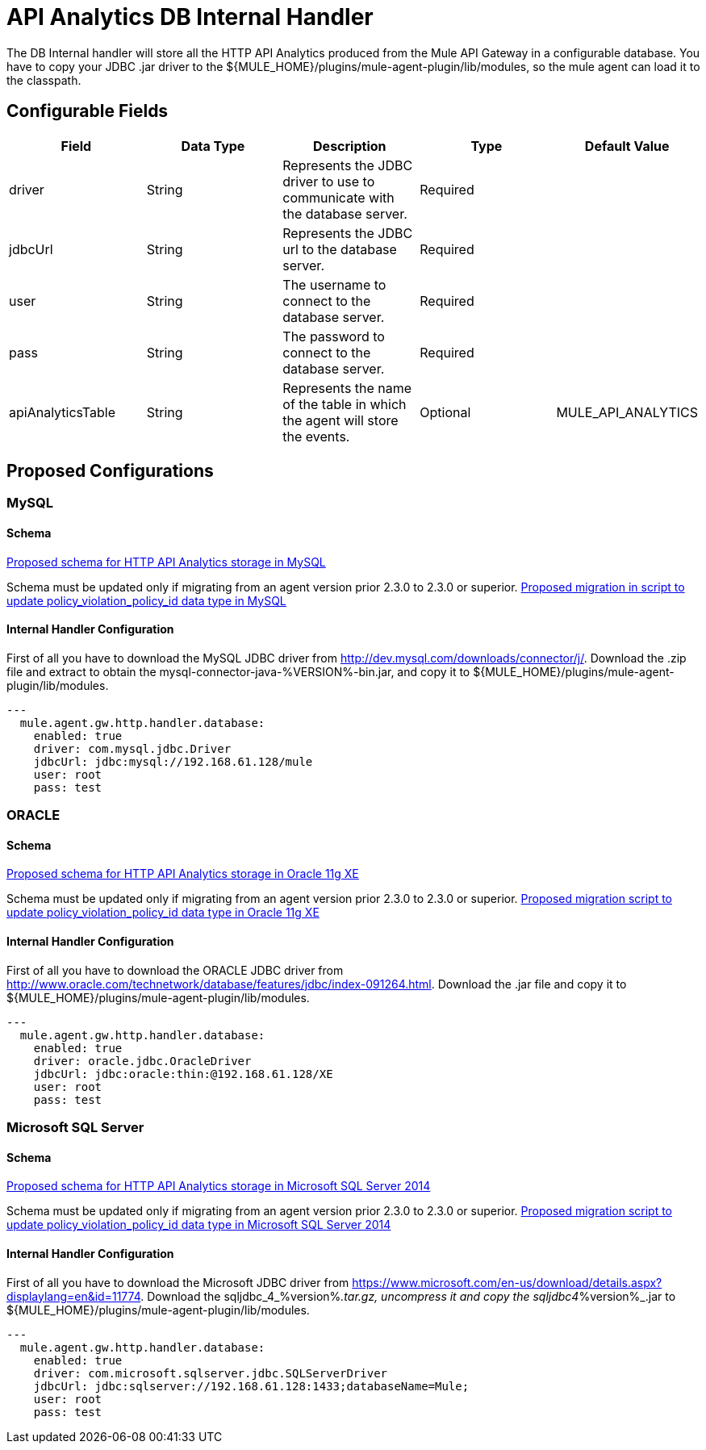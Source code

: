 = API Analytics DB Internal Handler

The DB Internal handler will store all the HTTP API Analytics produced from the
Mule API Gateway in a configurable database.
You have to copy your JDBC .jar driver to the ${MULE_HOME}/plugins/mule-agent-plugin/lib/modules,
so the mule agent can load it to the classpath.

== Configurable Fields

|===
|Field|Data Type|Description|Type|Default Value

|driver
|String
|Represents the JDBC driver to use to communicate with the database server.
|Required
|

|jdbcUrl
|String
|Represents the JDBC url to the database server.
|Required
|

|user
|String
|The username to connect to the database server.
|Required
|

|pass
|String
|The password to connect to the database server.
|Required
|

|apiAnalyticsTable
|String
|Represents the name of the table in which the agent will store the events.
|Optional
|MULE_API_ANALYTICS

|===

== Proposed Configurations

=== MySQL

==== Schema

link:src/main/resources/mysql.schema.sql[Proposed schema for HTTP API Analytics storage in MySQL]

Schema must be updated only if migrating from an agent version prior 2.3.0 to 2.3.0 or superior.
link:src/main/resources/mysql.policyViolationId.migration.sql[Proposed migration in script to update policy_violation_policy_id data type in MySQL]

==== Internal Handler Configuration

First of all you have to download the MySQL JDBC driver from http://dev.mysql.com/downloads/connector/j/.
Download the .zip file and extract to obtain the mysql-connector-java-%VERSION%-bin.jar, and copy it to ${MULE_HOME}/plugins/mule-agent-plugin/lib/modules.

[source,yaml]
....
---
  mule.agent.gw.http.handler.database:
    enabled: true
    driver: com.mysql.jdbc.Driver
    jdbcUrl: jdbc:mysql://192.168.61.128/mule
    user: root
    pass: test
....


=== ORACLE

==== Schema

link:src/main/resources/oracle.schema.sql[Proposed schema for HTTP API Analytics storage in Oracle 11g XE]

Schema must be updated only if migrating from an agent version prior 2.3.0 to 2.3.0 or superior.
link:src/main/resources/oracle.policyViolationId.migration.sql[Proposed migration script to update policy_violation_policy_id data type in Oracle 11g XE]

==== Internal Handler Configuration

First of all you have to download the ORACLE JDBC driver from http://www.oracle.com/technetwork/database/features/jdbc/index-091264.html.
Download the .jar file and copy it to ${MULE_HOME}/plugins/mule-agent-plugin/lib/modules.

[source,yaml]
....
---
  mule.agent.gw.http.handler.database:
    enabled: true
    driver: oracle.jdbc.OracleDriver
    jdbcUrl: jdbc:oracle:thin:@192.168.61.128/XE
    user: root
    pass: test
....

=== Microsoft SQL Server

==== Schema

link:src/main/resources/mssql.schema.sql[Proposed schema for HTTP API Analytics storage in  Microsoft SQL Server 2014]

Schema must be updated only if migrating from an agent version prior 2.3.0 to 2.3.0 or superior.
link:src/main/resources/mssql.policyViolationId.migration.sql[Proposed migration script to update policy_violation_policy_id data type in Microsoft SQL Server 2014]

==== Internal Handler Configuration

First of all you have to download the Microsoft JDBC driver from https://www.microsoft.com/en-us/download/details.aspx?displaylang=en&id=11774.
Download the sqljdbc_4_%version%_.tar.gz, uncompress it and copy the sqljdbc4_%version%_.jar to ${MULE_HOME}/plugins/mule-agent-plugin/lib/modules.

[source,yaml]
....
---
  mule.agent.gw.http.handler.database:
    enabled: true
    driver: com.microsoft.sqlserver.jdbc.SQLServerDriver
    jdbcUrl: jdbc:sqlserver://192.168.61.128:1433;databaseName=Mule;
    user: root
    pass: test
....



